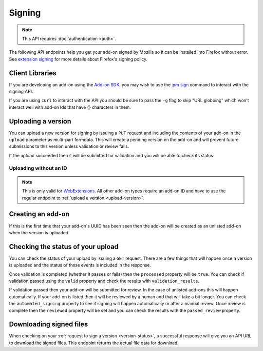 =======
Signing
=======

.. note:: This API requires :doc:`authentication <auth>`.

The following API endpoints help you get your add-on signed by Mozilla
so it can be installed into Firefox without error. See
`extension signing <https://wiki.mozilla.org/Addons/Extension_Signing>`_
for more details about Firefox's signing policy.

----------------
Client Libraries
----------------

If you are developing an add-on using the
`Add-on SDK <https://developer.mozilla.org/en-US/Add-ons/SDK>`_,
you may wish to use the
`jpm sign <https://developer.mozilla.org/en-US/Add-ons/SDK/Tools/jpm#jpm_sign>`_
command to interact with the signing API.

If you are using ``curl`` to interact with the API you should be sure to pass
the ``-g`` flag to skip "URL globbing" which won't interact well with add-on
Ids that have {} characters in them.


.. _upload-version:

-------------------
Uploading a version
-------------------

You can upload a new version for signing by issuing a ``PUT`` request
and including the contents of your add-on in the ``upload`` parameter
as multi-part formdata. This will create a pending version on the
add-on and will prevent future submissions to this version unless
validation or review fails.

If the upload succeeded then it will be submitted for
validation and you will be able to check its status.

.. http:put:: /api/v3/addons/[string:addon-id]/versions/[string:version]/

    **Request:**

    .. sourcecode:: bash

        curl https://addons.mozilla.org/api/v3/addons/@my-addon/versions/1.0/
            -g -XPUT --form 'upload=@build/my-addon.xpi'
            -H 'Authorization: JWT <jwt-token>'

    :param addon-id: The id for the add-on.
    :param version: The version of the add-on. A version ending with
        ``a``, ``alpha``, ``b``, or ``beta`` and an optional number is
        detected as beta. For example: ``2.0-beta1`` or ``1.2a``.
    :form upload: The add-on file being uploaded.
    :reqheader Content-Type: multipart/form-data

    **Response:**

    The response body will be the same as the :ref:`version-status` response.

    :statuscode 201: new add-on and version created.
    :statuscode 202: new version created.
    :statuscode 400: an error occurred, check the `error` value in the JSON.
    :statuscode 401: authentication failed.
    :statuscode 403: you do not own this add-on.
    :statuscode 409: version already exists.


Uploading without an ID
-----------------------

.. note::
    This is only valid for `WebExtensions <https://wiki.mozilla.org/WebExtensions>`_.
    All other add-on types require an add-on ID and have to use the regular
    endpoint to :ref:`upload a version <upload-version>`.


.. http:post:: /api/v3/addons/[string:version]/

    **Request:**

    .. sourcecode:: bash

        curl https://addons.mozilla.org/api/v3/addons/
            -g -XPOST -F 'upload=@build/my-addon.xpi' -F 'version=1.0'
            -H 'Authorization: JWT <jwt-token>'

    :param version: The version of the add-on. A version ending with
        ``a``, ``alpha``, ``b``, or ``beta`` and an optional number is
        detected as beta. For example: ``2.0-beta1`` or ``1.2a``.
    :form upload: The add-on file being uploaded.
    :form version: The version being uploaded.
    :reqheader Content-Type: multipart/form-data

    **Response:**

    The response body will be the same as the :ref:`version-status` response.

    :statuscode 201: new add-on and version created.
    :statuscode 202: new version created.
    :statuscode 400: an error occurred, check the `error` value in the JSON.
    :statuscode 401: authentication failed.
    :statuscode 403: you do not own this add-on.
    :statuscode 409: version already exists.

------------------
Creating an add-on
------------------

If this is the first time that your add-on's UUID has been seen then
the add-on will be created as an unlisted add-on when the version is
uploaded.

.. _`version-status`:

-----------------------------------
Checking the status of your upload
-----------------------------------

You can check the status of your upload by issuing a ``GET`` request.
There are a few things that will happen once a version is uploaded
and the status of those events is included in the response.

Once validation is completed (whether it passes or fails) then the
``processed`` property will be ``true``. You can check if validation
passed using the ``valid`` property and check the results with
``validation_results``.

If validation passed then your add-on will be submitted for review.
In the case of unlisted add-ons this will happen automatically.  If your add-on
is listed then it will be reviewed by a human and that will take a bit longer.
You can check the ``automated_signing`` property to see if signing will happen
automatically or after a manual review. Once review is complete then the
``reviewed`` property will be set and you can check the results with the
``passed_review`` property.

.. http:get:: /api/v3/addons/[string:addon-id]/versions/[string:version]/(uploads/[string:upload-pk]/)

    **Request:**

    .. sourcecode:: bash

        curl https://addons.mozilla.org/api/v3/addons/@my-addon/versions/1.0/
            -g -H 'Authorization: JWT <jwt-token>'

    :param addon-id: the id for the add-on.
    :param version: the version of the add-on.
    :param upload-pk: (optional) the pk for a specific upload.

    **Response:**

    .. code-block:: json

            {
                "guid": "420854ee-7a85-42b9-822f-8e03dc5f6de9",
                "active": true,
                "automated_signing": true,
                "files": [
                    {
                        "download_url": "https://addons.mozilla.org/api/v3/downloads/file/100/example-id.0-fx+an.xpi?src=api",
                        "hash": "sha256:1bb945266bf370170a656350d9b640cbcaf70e671cf753c410e604219cdd9267",
                        "signed": true
                    }
                ],
                "passed_review": true,
                "pk": "f68abbb3b1624c098fe979a409fe3ce9",
                "processed": true,
                "reviewed": true,
                "url": "https://addons.mozilla.org/api/v3/addons/@example-id.0/uploads/f68abbb3b1624c098fe979a409fe3ce9/",
                "valid": true,
                "validation_results": {},
                "validation_url": "https://addons.mozilla.org/en-US/developers/upload/f68abbb3b1624c098fe979a409fe3ce9",
                "version": "1.0"
            }

    :>json guid: The GUID of the addon.
    :>json active: version is active.
    :>json automated_signing:
        If true, the version will be signed automatically. If false it will end
        up in the manual review queue when valid.
    :>json files[].download_url:
        URL to :ref:`download the add-on file <download-signed-file>`.
    :>json files[].hash:
        Hash of the file contents, prefixed by the hashing algorithm used.
        Example: ``sha256:1bb945266bf3701...`` . In the case of signed files,
        the hash will be that of the final signed file, not the original
        unsigned file.
    :>json files[].signed: if the file is signed.
    :>json passed_review: if the version has passed review.
    :>json pk: the pk for this upload.
    :>json processed: if the version has been processed by the validator.
    :>json reviewed: if the version has been reviewed.
    :>json url: URL to check the status of this upload.
    :>json valid: if the version passed validation.
    :>json validation_results: the validation results (removed from the example for brevity).
    :>json validation_url: a URL to the validation results in HTML format.
    :>json version: the version.

    :statuscode 200: request successful.
    :statuscode 401: authentication failed.
    :statuscode 403: you do not own this add-on.
    :statuscode 404: add-on or version not found.

.. _download-signed-file:

------------------------
Downloading signed files
------------------------

When checking on your :ref:`request to sign a version <version-status>`,
a successful response will give you an API URL to download the signed files.
This endpoint returns the actual file data for download.

.. http:get:: /api/v3/file/[int:file_id]/[string:base_filename]

    **Request:**

    .. sourcecode:: bash

        curl 'https://addons.mozilla.org/api/v3/file/123/some-addon.xpi?src=api'
            -g -H 'Authorization: JWT <jwt-token>'

    :param file_id: the primary key of the add-on file.
    :param base_filename:
        the base filename. This is just a convenience for
        clients so that they write meaningful file names to disk.

    **Response:**

    There are two possible responses:

    * Binary data containing the file
    * A header that redirects you to a mirror URL for the file.
      In this case, the initial response will include a
      ``SHA-256`` hash of the file in the header ``X-Target-Digest``.
      Clients should check that the final downloaded file matches
      this hash.

    :statuscode 200: request successful.
    :statuscode 302: file resides at a mirror URL
    :statuscode 401: authentication failed.
    :statuscode 404: file does not exist or requester does not have
                     access to it.
